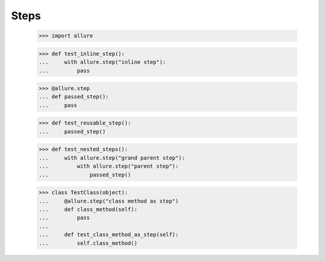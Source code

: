 Steps
-----


    >>> import allure


    >>> def test_inline_step():
    ...     with allure.step("inline step"):
    ...         pass


    >>> @allure.step
    ... def passed_step():
    ...     pass


    >>> def test_reusable_step():
    ...     passed_step()


    >>> def test_nested_steps():
    ...     with allure.step("grand parent step"):
    ...         with allure.step("parent step"):
    ...             passed_step()


    >>> class TestClass(object):
    ...     @allure.step("class method as step")
    ...     def class_method(self):
    ...         pass
    ...
    ...     def test_class_method_as_step(self):
    ...         self.class_method()

